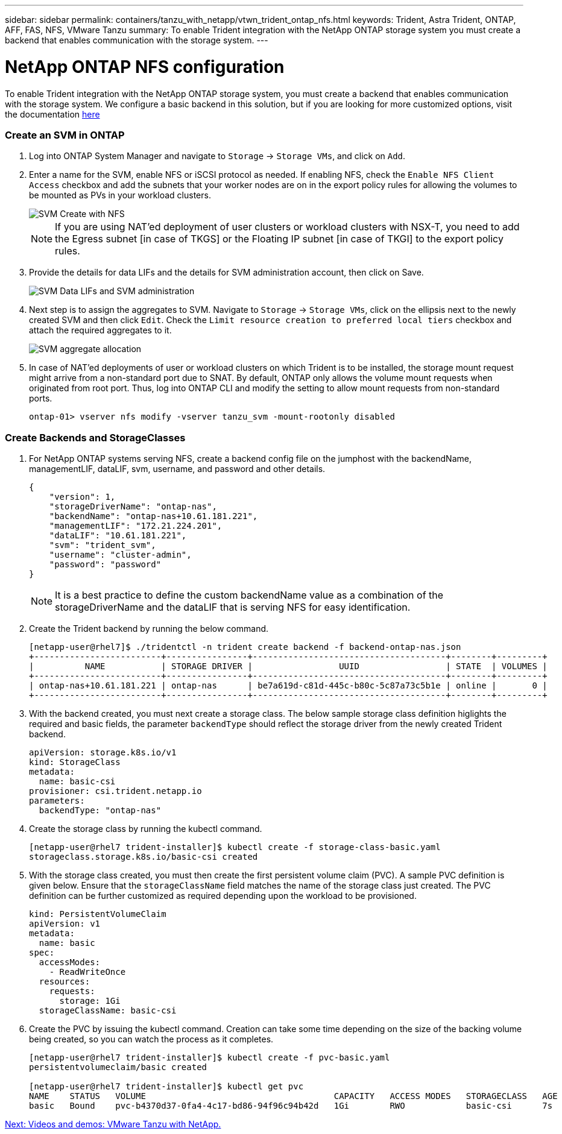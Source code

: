 ---
sidebar: sidebar
permalink: containers/tanzu_with_netapp/vtwn_trident_ontap_nfs.html
keywords: Trident, Astra Trident, ONTAP, AFF, FAS, NFS, VMware Tanzu
summary: To enable Trident integration with the NetApp ONTAP storage system you must create a backend that enables communication with the storage system.
---

= NetApp ONTAP NFS configuration

:hardbreaks:
:nofooter:
:icons: font
:linkattrs:
:imagesdir: ./../../media/

To enable Trident integration with the NetApp ONTAP storage system, you must create a backend that enables communication with the storage system. We configure a basic backend in this solution, but if you are looking for more customized options, visit the documentation link:https://docs.netapp.com/us-en/trident/trident-use/ontap-nas.html[here^]

=== Create an SVM in ONTAP

. Log into ONTAP System Manager and navigate to `Storage` -> `Storage VMs`, and click on `Add`.

. Enter a name for the SVM, enable NFS or iSCSI protocol as needed. If enabling NFS, check the `Enable NFS Client Access` checkbox and add the subnets that your worker nodes are on in the export policy rules for allowing the volumes to be mounted as PVs in your workload clusters.
+
image::vtwn_image06.jpg[SVM Create with NFS]
+
NOTE: If you are using NAT'ed deployment of user clusters or workload clusters with NSX-T, you need to add the Egress subnet [in case of TKGS] or the Floating IP subnet [in case of TKGI] to the export policy rules.

. Provide the details for data LIFs and the details for SVM administration account, then click on Save.
+
image::vtwn_image07.jpg[SVM Data LIFs and SVM administration]

. Next step is to assign the aggregates to SVM. Navigate to `Storage` -> `Storage VMs`, click on the ellipsis next to the newly created SVM and then click `Edit`. Check the `Limit resource creation to preferred local tiers` checkbox and attach the required aggregates to it.
+
image::vtwn_image08.jpg[SVM aggregate allocation]

. In case of NAT'ed deployments of user or workload clusters on which Trident is to be installed, the storage mount request might arrive from a non-standard port due to SNAT. By default, ONTAP only allows the volume mount requests when originated from root port. Thus, log into ONTAP CLI and modify the setting to allow mount requests from non-standard ports.
+
----
ontap-01> vserver nfs modify -vserver tanzu_svm -mount-rootonly disabled
----

=== Create Backends and StorageClasses

. For NetApp ONTAP systems serving NFS, create a backend config file on the jumphost with the backendName, managementLIF, dataLIF, svm, username, and password and other details.
+
----
{
    "version": 1,
    "storageDriverName": "ontap-nas",
    "backendName": "ontap-nas+10.61.181.221",
    "managementLIF": "172.21.224.201",
    "dataLIF": "10.61.181.221",
    "svm": "trident_svm",
    "username": "cluster-admin",
    "password": "password"
}
----
+
NOTE: It is a best practice to define the custom backendName value as a combination of the storageDriverName and the dataLIF that is serving NFS for easy identification.

. Create the Trident backend by running the below command.
+
----
[netapp-user@rhel7]$ ./tridentctl -n trident create backend -f backend-ontap-nas.json
+-------------------------+----------------+--------------------------------------+--------+---------+
|          NAME           | STORAGE DRIVER |                 UUID                 | STATE  | VOLUMES |
+-------------------------+----------------+--------------------------------------+--------+---------+
| ontap-nas+10.61.181.221 | ontap-nas      | be7a619d-c81d-445c-b80c-5c87a73c5b1e | online |       0 |
+-------------------------+----------------+--------------------------------------+--------+---------+
----

. With the backend created, you must next create a storage class. The below sample storage class definition higlights the required and basic fields, the parameter `backendType` should reflect the storage driver from the newly created Trident backend.
+
----
apiVersion: storage.k8s.io/v1
kind: StorageClass
metadata:
  name: basic-csi
provisioner: csi.trident.netapp.io
parameters:
  backendType: "ontap-nas"
----

. Create the storage class by running the kubectl command.
+
----
[netapp-user@rhel7 trident-installer]$ kubectl create -f storage-class-basic.yaml
storageclass.storage.k8s.io/basic-csi created
----

. With the storage class created, you must then create the first persistent volume claim (PVC). A sample PVC definition is given below. Ensure that the `storageClassName` field matches the name of the storage class just created. The PVC definition can be further customized as required depending upon the workload to be provisioned.
+
----
kind: PersistentVolumeClaim
apiVersion: v1
metadata:
  name: basic
spec:
  accessModes:
    - ReadWriteOnce
  resources:
    requests:
      storage: 1Gi
  storageClassName: basic-csi
----

. Create the PVC by issuing the kubectl command. Creation can take some time depending on the size of the backing volume being created, so you can watch the process as it completes.
+
----
[netapp-user@rhel7 trident-installer]$ kubectl create -f pvc-basic.yaml
persistentvolumeclaim/basic created

[netapp-user@rhel7 trident-installer]$ kubectl get pvc
NAME    STATUS   VOLUME                                     CAPACITY   ACCESS MODES   STORAGECLASS   AGE
basic   Bound    pvc-b4370d37-0fa4-4c17-bd86-94f96c94b42d   1Gi        RWO            basic-csi      7s
----


link:vtwn_videos_and_demos.html[Next: Videos and demos: VMware Tanzu with NetApp.]
